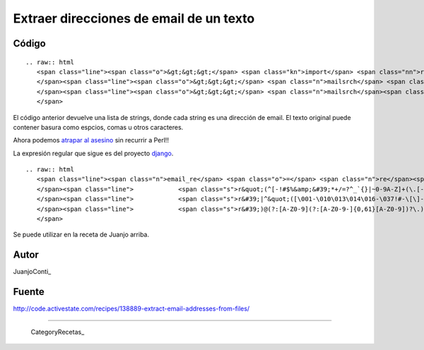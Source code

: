 
Extraer direcciones de email de un texto
----------------------------------------

Código
::::::

::

   .. raw:: html
      <span class="line"><span class="o">&gt;&gt;&gt;</span> <span class="kn">import</span> <span class="nn">re</span>
      </span><span class="line"><span class="o">&gt;&gt;&gt;</span> <span class="n">mailsrch</span> <span class="o">=</span> <span class="n">re</span><span class="o">.</span><span class="n">compile</span><span class="p">(</span><span class="s">r&#39;[\w\-][\w\-\.]+@[\w\-][\w\-\.]+[a-zA-Z]{1,4}&#39;</span><span class="p">)</span>
      </span><span class="line"><span class="o">&gt;&gt;&gt;</span> <span class="n">mailsrch</span><span class="o">.</span><span class="n">findall</span><span class="p">(</span><span class="n">texto</span><span class="p">)</span>
      </span>

El código anterior devuelve una lista de strings, donde cada string es una dirección de email. El texto original puede contener basura como espcios, comas u otros caracteres.

Ahora podemos `atrapar al asesino`_ sin recurrir a Perl!!

La expresión regular que sigue es del proyecto django_. 

::

   .. raw:: html
      <span class="line"><span class="n">email_re</span> <span class="o">=</span> <span class="n">re</span><span class="o">.</span><span class="n">compile</span><span class="p">(</span>
      </span><span class="line">            <span class="s">r&quot;(^[-!#$%&amp;&#39;*+/=?^_`{}|~0-9A-Z]+(\.[-!#$%&amp;&#39;*+/=?^_`{}|~0-9A-Z]+)*&quot;</span>  <span class="c"># dot-atom</span>
      </span><span class="line">            <span class="s">r&#39;|^&quot;([\001-\010\013\014\016-\037!#-\[\]-\177]|</span><span class="se">\\</span><span class="s">[\001-011\013\014\016-\177])*&quot;&#39;</span> <span class="c"># quoted-string</span>
      </span><span class="line">            <span class="s">r&#39;)@(?:[A-Z0-9](?:[A-Z0-9-]{0,61}[A-Z0-9])?\.)+[A-Z]{2,6}\.?$&#39;</span><span class="p">,</span> <span class="n">re</span><span class="o">.</span><span class="n">IGNORECASE</span><span class="p">)</span>  <span class="c"># domain</span>
      </span>

Se puede utilizar en la receta de Juanjo arriba.

Autor
:::::

JuanjoConti_

Fuente
::::::

http://code.activestate.com/recipes/138889-extract-email-addresses-from-files/

-------------------------



  CategoryRecetas_

.. ############################################################################

.. _atrapar al asesino: http://xkcd.com/208/

.. _django: http://code.djangoproject.com/browser/django/trunk/django/core/validators.py#L116

